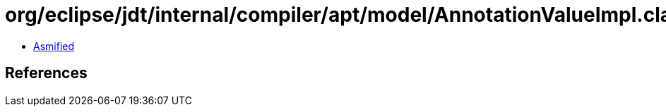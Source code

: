 = org/eclipse/jdt/internal/compiler/apt/model/AnnotationValueImpl.class

 - link:AnnotationValueImpl-asmified.java[Asmified]

== References

